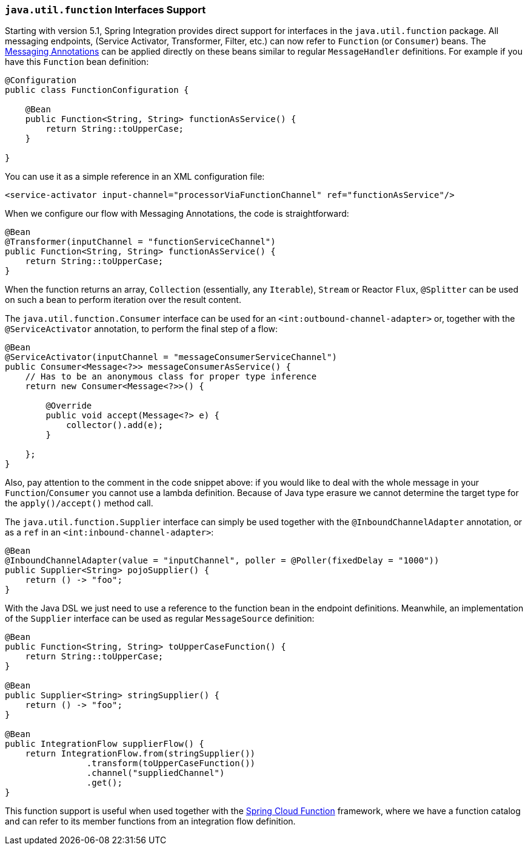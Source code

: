 [[functions-support]]
=== `java.util.function` Interfaces Support

Starting with version 5.1, Spring Integration provides direct support for interfaces in the `java.util.function` package.
All messaging endpoints, (Service Activator, Transformer, Filter, etc.) can now refer to `Function` (or `Consumer`) beans.
The <<./configuration.adoc#annotations,Messaging Annotations>> can be applied directly on these beans similar to regular `MessageHandler` definitions.
For example if you have this `Function` bean definition:


====
[source, java]
----
@Configuration
public class FunctionConfiguration {

    @Bean
    public Function<String, String> functionAsService() {
        return String::toUpperCase;
    }

}
----
====

You can use it as a simple reference in an XML configuration file:

====
[source, xml]
----
<service-activator input-channel="processorViaFunctionChannel" ref="functionAsService"/>
----
====

When we configure our flow with Messaging Annotations, the code is straightforward:

====
[source, java]
----
@Bean
@Transformer(inputChannel = "functionServiceChannel")
public Function<String, String> functionAsService() {
    return String::toUpperCase;
}
----
====

When the function returns an array, `Collection` (essentially, any `Iterable`), `Stream` or Reactor `Flux`, `@Splitter` can be used on such a bean to perform iteration over the result content.

The `java.util.function.Consumer` interface can be used for an `<int:outbound-channel-adapter>` or, together with the `@ServiceActivator` annotation, to perform the final step of a flow:

====
[source, java]
----
@Bean
@ServiceActivator(inputChannel = "messageConsumerServiceChannel")
public Consumer<Message<?>> messageConsumerAsService() {
    // Has to be an anonymous class for proper type inference
    return new Consumer<Message<?>>() {

        @Override
        public void accept(Message<?> e) {
            collector().add(e);
        }

    };
}
----
====

Also, pay attention to the comment in the code snippet above: if you would like to deal with the whole message in your `Function`/`Consumer` you cannot use a lambda definition.
Because of Java type erasure we cannot determine the target type for the `apply()/accept()` method call.

The `java.util.function.Supplier` interface can simply be used together with the `@InboundChannelAdapter` annotation, or as a `ref` in an `<int:inbound-channel-adapter>`:

====
[source, java]
----
@Bean
@InboundChannelAdapter(value = "inputChannel", poller = @Poller(fixedDelay = "1000"))
public Supplier<String> pojoSupplier() {
    return () -> "foo";
}
----
====

With the Java DSL we just need to use a reference to the function bean in the endpoint definitions.
Meanwhile, an implementation of the `Supplier` interface can be used as regular `MessageSource` definition:

====
[source, java]
----
@Bean
public Function<String, String> toUpperCaseFunction() {
    return String::toUpperCase;
}

@Bean
public Supplier<String> stringSupplier() {
    return () -> "foo";
}

@Bean
public IntegrationFlow supplierFlow() {
    return IntegrationFlow.from(stringSupplier())
                .transform(toUpperCaseFunction())
                .channel("suppliedChannel")
                .get();
}
----
====

This function support is useful when used together with the https://cloud.spring.io/spring-cloud-function/[Spring Cloud Function] framework, where we have a function catalog and can refer to its member functions from an integration flow definition.
